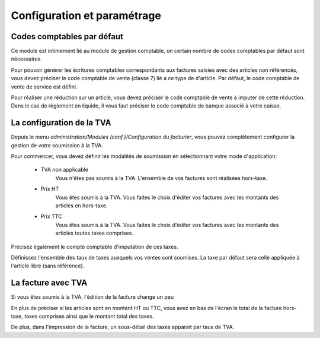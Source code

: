 Configuration et paramétrage
============================

Codes comptables par défaut
---------------------------

Ce module est intimement lié au module de gestion comptable, un certain nombre de codes comptables par défaut sont nécessaires.

Pour pouvoir générer les écritures comptables correspondants aux factures saisies avec des articles non référencés, vous devez préciser le code comptable de vente (classe 7) lié a ce type de d'article. Par défaut, le code comptable de vente de service est défini.

Pour réaliser une réduction sur un article, vous devez préciser le code comptable de vente à imputer de cette réduction.
Dans le cas de règlement en liquide, il vous faut préciser le code comptable de banque associé à votre caisse.

La configuration de la TVA
--------------------------

Depuis le menu *administration/Modules (conf.)/Configuration du facturier*, vous pouvez complètement configurer la gestion de votre soumission à la TVA.

.. image:: vat.png

Pour commencer, vous devez définir les modalités de soumission en sélectionnant votre mode d'application:

 - TVA non applicable
	Vous n'êtes pas soumis à la TVA. L'ensemble de vos factures sont réalisées hors-taxe.
 - Prix HT
    Vous êtes soumis à la TVA. Vous faites le choix d'éditer vos factures avec les montants des articles en hors-taxe.
 - Prix TTC
    Vous êtes soumis à la TVA. Vous faites le choix d'éditer vos factures avec les montants des articles toutes taxes comprises. 

Précisez également le compte comptable d'imputation de ces taxes.

Définissez l'ensemble des taux de taxes auxquels vos ventes sont soumises. La taxe par défaut sera celle appliquée à l'article libre (sans référence).

La facture avec TVA
-------------------

Si vous êtes soumis à la TVA, l'édition de la facture change un peu

En plus de préciser si les articles sont en montant HT ou TTC, vous avez en bas de l'écran le total de la facture hors-taxe, taxes comprises ainsi que le montant total des taxes.

De plus, dans l'impression de la facture, un sous-détail des taxes apparait par taux de TVA.
